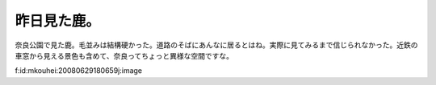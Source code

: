 昨日見た鹿。
============

奈良公園で見た鹿。毛並みは結構硬かった。道路のそばにあんなに居るとはね。実際に見てみるまで信じられなかった。近鉄の車窓から見える景色も含めて、奈良ってちょっと異様な空間ですな。

f:id:mkouhei:20080629180659j:image






.. author:: default
.. categories:: life
.. tags::
.. comments::
